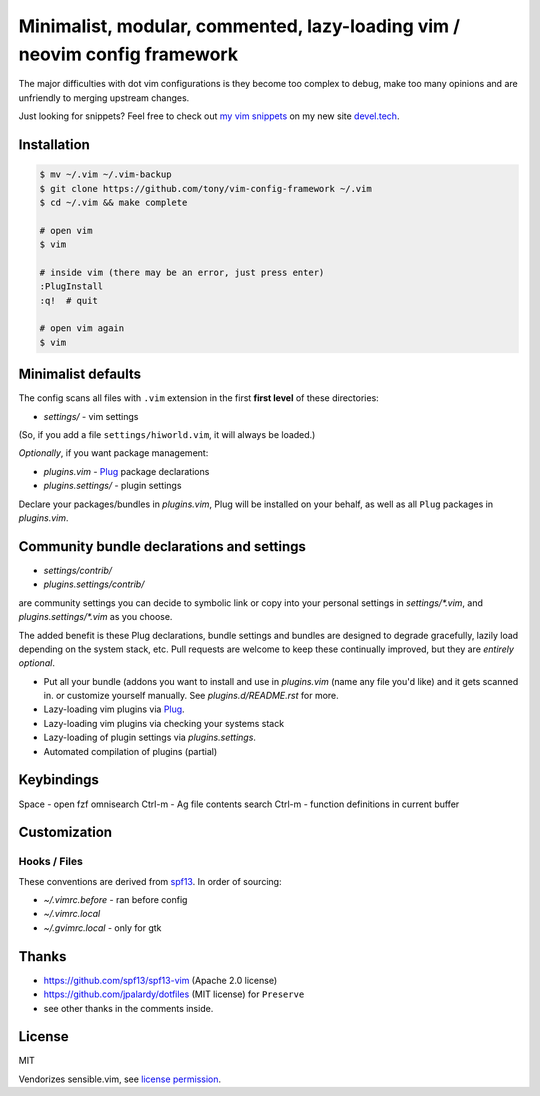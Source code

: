 ==========================================================================
Minimalist, modular, commented, lazy-loading vim / neovim config framework
==========================================================================

The major difficulties with dot vim configurations is they become
too complex to debug, make too many opinions and are unfriendly to merging
upstream changes.

Just looking for snippets? Feel free to check out `my vim snippets
<https://devel.tech/snippets/topic/vim/>`_ on my new site `devel.tech
<https://devel.tech>`_.

Installation
------------

.. code-block:: console

    $ mv ~/.vim ~/.vim-backup
    $ git clone https://github.com/tony/vim-config-framework ~/.vim
    $ cd ~/.vim && make complete

    # open vim
    $ vim

    # inside vim (there may be an error, just press enter)
    :PlugInstall
    :q!  # quit

    # open vim again
    $ vim

Minimalist defaults
-------------------

The config scans all files with ``.vim`` extension in the first **first level**
of these directories:

- *settings/* - vim settings

(So, if you add a file ``settings/hiworld.vim``, it will always be loaded.)

*Optionally*, if you want package management:

- *plugins.vim* - `Plug`_ package declarations
- *plugins.settings/* - plugin settings

Declare your packages/bundles in *plugins.vim*, Plug will be
installed on your behalf, as well as all ``Plug`` packages in
*plugins.vim*.

Community bundle declarations and settings
------------------------------------------

- *settings/contrib/*
- *plugins.settings/contrib/*

are community settings you can decide to symbolic link or copy into your
personal settings in *settings/\*.vim*, and
*plugins.settings/\*.vim* as you choose.

The added benefit is these Plug declarations, bundle settings and
bundles are designed to degrade gracefully, lazily load depending on
the system stack, etc. Pull requests are welcome to keep these continually
improved, but they are *entirely optional*.

- Put all your bundle (addons you want to install and use in 
  *plugins.vim* (name any file you'd like) and it gets scanned in.
  or customize yourself manually. See *plugins.d/README.rst* for more.
- Lazy-loading vim plugins via `Plug`_.
- Lazy-loading vim plugins via checking your systems stack 
- Lazy-loading of plugin settings via *plugins.settings*.
- Automated compilation of plugins (partial)

Keybindings
-----------

Space - open fzf omnisearch
Ctrl-m - Ag file contents search
Ctrl-m - function definitions in current buffer

Customization
-------------

Hooks / Files
~~~~~~~~~~~~~

These conventions are derived from `spf13`_. In order of sourcing:

- *~/.vimrc.before* - ran before config
- *~/.vimrc.local*
- *~/.gvimrc.local* - only for gtk

Thanks
------

- https://github.com/spf13/spf13-vim (Apache 2.0 license)
- https://github.com/jpalardy/dotfiles (MIT license) for ``Preserve``
- see other thanks in the comments inside.

.. _gmarik: https://github.com/gmarik/
.. _tpope: https://github.com/tpope/

.. _Plug: https://github.com/junegunn/vim-plug

.. _vimrc: http://vim.wikia.com/wiki/Open_vimrc_file
.. _spf13: https://github.com/spf13/spf13-vim

License
-------

MIT

Vendorizes sensible.vim, see `license permission`_.

.. _license permission: https://github.com/tpope/vim-sensible/issues/106
